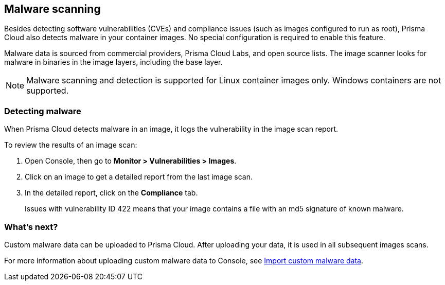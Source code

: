 == Malware scanning

Besides detecting software vulnerabilities (CVEs) and compliance issues (such as images configured to run as root), Prisma Cloud also detects malware in your container images.
No special configuration is required to enable this feature.

Malware data is sourced from commercial providers, Prisma Cloud Labs, and open source lists.
The image scanner looks for malware in binaries in the image layers, including the base layer.

NOTE: Malware scanning and detection is supported for Linux container images only.
Windows containers are not supported.


[.task]
=== Detecting malware

When Prisma Cloud detects malware in an image, it logs the vulnerability in the image scan report.

To review the results of an image scan:

[.procedure]
. Open Console, then go to *Monitor > Vulnerabilities > Images*.

. Click on an image to get a detailed report from the last image scan.

. In the detailed report, click on the *Compliance* tab.
+
Issues with vulnerability ID 422 means that your image contains a file with an md5 signature of known malware.


=== What's next?

Custom malware data can be uploaded to Prisma Cloud.
After uploading your data, it is used in all subsequent images scans.

For more information about uploading custom malware data to Console, see
xref:../configure/custom_feeds.adoc#malware-signatures[Import custom malware data].
